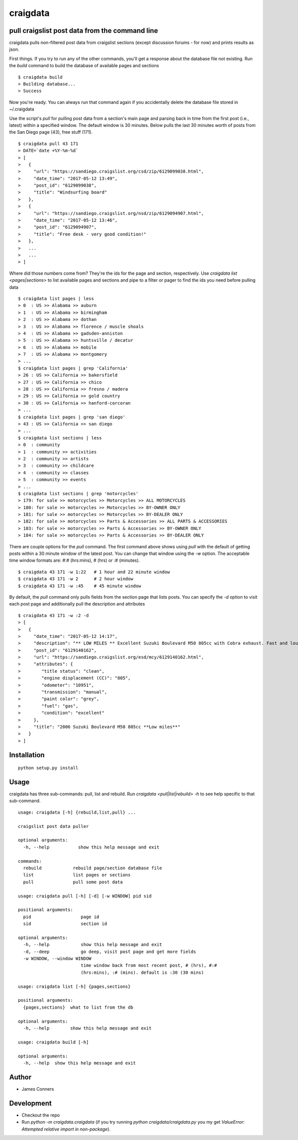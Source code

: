 craigdata
====================================================


pull craigslist post data from the command line
-------------------------------------------

craigdata pulls non-filtered post data from craigslist sections
(except discussion forums - for now) and prints results as json.

First things. If you try to run any of the other commands, you'll get
a response about the database file not existing. Run the `build` command
to build the database of available pages and sections
::

    $ craigdata build
    > Building database...
    > Success

Now you're ready. You can always run that command again if you accidentally
delete the database file stored in ~/.craigdata

Use the script's `pull` for pulling post data from a section's main page
and parsing back in time from the first post (i.e., latest) within
a specified window. The default window is 30 minutes. Below pulls the
last 30 minutes worth of posts from the San Diego page (43), free stuff (171).
::

    $ craigdata pull 43 171
    > DATE=`date +%Y-%m-%d`
    > [
    >   {
    >     "url": "https://sandiego.craigslist.org/csd/zip/6129099038.html",
    >     "date_time": "2017-05-12 13:49",
    >     "post_id": "6129099038",
    >     "title": "Windsurfing board"
    >   },
    >   {
    >     "url": "https://sandiego.craigslist.org/nsd/zip/6129094907.html",
    >     "date_time": "2017-05-12 13:46",
    >     "post_id": "6129094907",
    >     "title": "Free desk - very good condition!"
    >   },
    >   ...
    >   ...
    > ]

Where did those numbers come from? They're the ids for the page and section,
respectively. Use `craigdata list <pages|sections>` to list available pages and sections and pipe to
a filter or pager to find the ids you need before pulling data
::

    $ craigdata list pages | less
    > 0  : US >> Alabama >> auburn
    > 1  : US >> Alabama >> birmingham
    > 2  : US >> Alabama >> dothan
    > 3  : US >> Alabama >> florence / muscle shoals
    > 4  : US >> Alabama >> gadsden-anniston
    > 5  : US >> Alabama >> huntsville / decatur
    > 6  : US >> Alabama >> mobile
    > 7  : US >> Alabama >> montgomery
    > ...
    $ craigdata list pages | grep 'California'
    > 26 : US >> California >> bakersfield
    > 27 : US >> California >> chico
    > 28 : US >> California >> fresno / madera
    > 29 : US >> California >> gold country
    > 30 : US >> California >> hanford-corcoran
    > ...
    $ craigdata list pages | grep 'san diego'
    > 43 : US >> California >> san diego
    > ...
    $ craigdata list sections | less
    > 0  : community
    > 1  : community >> activities
    > 2  : community >> artists
    > 3  : community >> childcare
    > 4  : community >> classes
    > 5  : community >> events
    > ...
    $ craigdata list sections | grep 'motorcycles'
    > 179: for sale >> motorcycles >> Motorcycles >> ALL MOTORCYCLES
    > 180: for sale >> motorcycles >> Motorcycles >> BY-OWNER ONLY
    > 181: for sale >> motorcycles >> Motorcycles >> BY-DEALER ONLY
    > 182: for sale >> motorcycles >> Parts & Accessories >> ALL PARTS & ACCESSORIES
    > 183: for sale >> motorcycles >> Parts & Accessories >> BY-OWNER ONLY
    > 184: for sale >> motorcycles >> Parts & Accessories >> BY-DEALER ONLY

There are couple options for the `pull` command. The first command above shows
using `pull` with the default of getting posts within a 30 minute window of the
latest post. You can change that window using the `-w` option. The acceptable
time window formats are: #:# (hrs:mins), # (hrs) or :# (minutes).
::

    $ craigdata 43 171 -w 1:22   # 1 hour and 22 minute window
    $ craigdata 43 171 -w 2      # 2 hour window
    $ craigdata 43 171 -w :45    # 45 minute window

By default, the `pull` command only pulls fields from the section page that lists
posts. You can specify the `-d` option to visit each post page and additionally
pull the description and attributes

::

    $ craigdata 43 171 -w :2 -d
    > [
    >   {
    >     "date_time": "2017-05-12 14:17",
    >     "description": "** LOW MILES ** Excellent Suzuki Boulevard M50 805cc with Cobra exhaust. Fast and loud, new tires, no rust or dings $3600 firm Has now 10951 miles but I ride to work 2 or 3x a week and joy ride...",
    >     "post_id": "6129140162",
    >     "url": "https://sandiego.craigslist.org/esd/mcy/6129140162.html",
    >     "attributes": {
    >        "title status": "clean",
    >        "engine displacement (CC)": "805",
    >        "odometer": "10951",
    >        "transmission": "manual",
    >        "paint color": "grey",
    >        "fuel": "gas",
    >        "condition": "excellent"
    >     },
    >     "title": "2006 Suzuki Boulevard M50 805cc **Low miles**"
    >   }
    > ]


Installation
------------
::

    python setup.py install

Usage
-----
craigdata has three sub-commands: pull, list and rebuild. Run `craigdata <pull|list|rebuild> -h`
to see help specific to that sub-command.
::

    usage: craigdata [-h] {rebuild,list,pull} ...

    craigslist post data puller

    optional arguments:
      -h, --help           show this help message and exit

    commands:
      rebuild            rebuild page/section database file
      list               list pages or sections
      pull               pull some post data

    usage: craigdata pull [-h] [-d] [-w WINDOW] pid sid

    positional arguments:
      pid                   page id
      sid                   section id

    optional arguments:
      -h, --help            show this help message and exit
      -d, --deep            go deep, visit post page and get more fields
      -w WINDOW, --window WINDOW
                            time window back from most recent post, # (hrs), #:#
                            (hrs:mins), :# (mins). default is :30 (30 mins)

    usage: craigdata list [-h] {pages,sections}

    positional arguments:
      {pages,sections}  what to list from the db

    optional arguments:
      -h, --help        show this help message and exit

    usage: craigdata build [-h]

    optional arguments:
      -h, --help  show this help message and exit

Author
------

-  James Conners


Development
-----------

-  Checkout the repo
-  Run `python -m craigdata.craigdata` (if you try running `python craigdata/craigdata.py` you my get `ValueError: Attempted relative import in non-package`).


